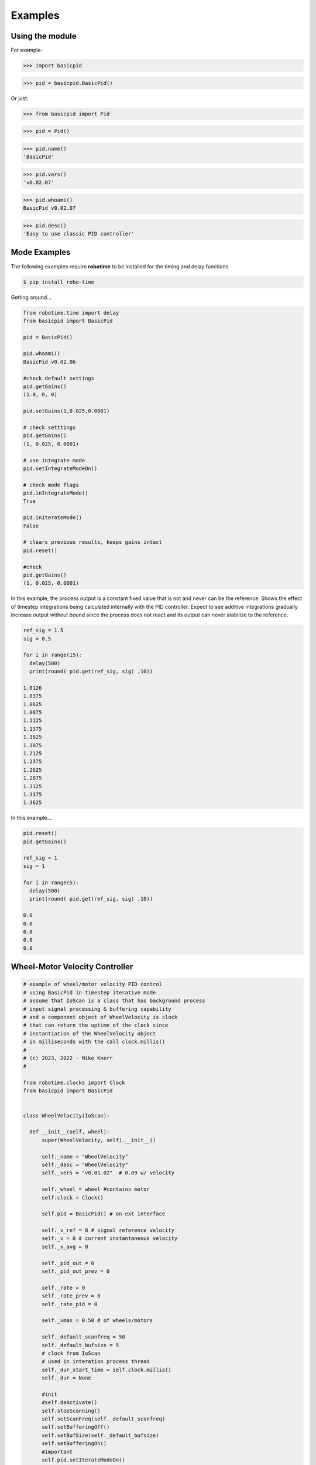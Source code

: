 

Examples
--------

Using the module
****************

For example:

>>> import basicpid

>>> pid = basicpid.BasicPid()

Or just:

>>> from basicpid import Pid

>>> pid = Pid()

>>> pid.name()
'BasicPid'

>>> pid.vers()
'v0.02.07'

>>> pid.whoami()
BasicPid v0.02.07

>>> pid.desc()
'Easy to use classic PID controller'


Mode Examples
*************

The following examples require **robotime**
to be installed for the timing and delay functions.

.. code-block:: console

    $ pip install robo-time


Getting around...

.. code-block:: python

  from robotime.time import delay
  from basicpid import BasicPid
  
  pid = BasicPid()
  
  pid.whoami()
  BasicPid v0.02.06

  #check default settings
  pid.getGains()
  (1.0, 0, 0)

  pid.setGains(1,0.025,0.0001)

  # check setttings
  pid.getGains()
  (1, 0.025, 0.0001)

  # use integrate mode
  pid.setIntegrateModeOn()

  # check mode flags
  pid.inIntegrateMode()
  True

  pid.inIterateMode()
  False

  # clears previous results, keeps gains intact
  pid.reset()

  #check
  pid.getGains()
  (1, 0.025, 0.0001)


In this example, the process output is a constant fixed value that
is not and never can be the reference. Shows the effect of timestep
integrations being calculated internally with the PID controller. 
Expect to see additive integrations gradually increase output without bound
since the process does not react and its output can never stabilize to the reference.


.. code-block:: python

  ref_sig = 1.5
  sig = 0.5
  
  for i in range(15): 
    delay(500)
    print(round( pid.get(ref_sig, sig) ,10))

  1.0126
  1.0375
  1.0625
  1.0875
  1.1125
  1.1375
  1.1625
  1.1875
  1.2125
  1.2375
  1.2625
  1.2875
  1.3125
  1.3375
  1.3625


In this example...

.. code-block:: python

  pid.reset()
  pid.getGains()
  
  ref_sig = 1
  sig = 1
  
  for i in range(5): 
    delay(500)
    print(round( pid.get(ref_sig, sig) ,10))

  0.0
  0.0
  0.0
  0.0
  0.0


Wheel-Motor Velocity Controller
*******************************

.. code-block:: python

  # example of wheel/motor velocity PID control
  # using BasicPid in timestep iterative mode
  # assume that IoScan is a class that has background process
  # input signal processing & buffering capability
  # and a component object of WheelVelocity is clock 
  # that can return the uptime of the clock since
  # instantiation of the WheelVelocity object 
  # in milliseconds with the call clock.millis()
  #
  # (c) 2023, 2022 - Mike Knerr
  #

  from robotime.clocks import Clock
  from basicpid import BasicPid
  

  class WheelVelocity(IoScan):

    def __init__(self, wheel):
        super(WheelVelocity, self).__init__()

        self._name = "WheelVelocity"
        self._desc = "WheelVelocity"
        self._vers = "v0.01.02"  # 0.09 w/ velocity

        self._wheel = wheel #contains motor 
        self.clock = Clock()

        self.pid = BasicPid() # on ext interface
        
        self._v_ref = 0 # signal reference velocity
        self._v = 0 # current instantaneous velocity
        self._v_avg = 0
        
        self._pid_out = 0
        self._pid_out_prev = 0
        
        self._rate = 0
        self._rate_prev = 0
        self._rate_pid = 0
    
        self._vmax = 0.50 # of wheels/motors
        
        self._default_scanfreq = 50
        self._default_bufsize = 5
        # clock from IoScan
        # used in interation process thread
        self._dur_start_time = self.clock.millis()
        self._dur = None
     
        #init
        #self.deActivate()
        self.stopScanning()
        self.setScanFreq(self._default_scanfreq)
        self.setBufferingOff()
        self.setBufSize(self._default_bufsize)
        self.setBufferingOn()
        #important
        self.pid.setIterateModeOn()
        self.startScanning()
        

     # this function would be called every self.getTimeinc() timesteps
     # by a process thread that is running in the WheelVelocity object
     # handled by class IoScan that WheelVelocity is decendant from

    def _velocity_handler(self):
        
        # else process signal
      
        #ok, use ONLY this call from WheelVelocity object
        self._v =  self._wheel._velocity._getVelocityGo()
      
        if self.isBuffering():
              if len(self._buf) > 0 \
                  and self._v != None: #be robust
                self._buf.pop(0)
                self._buf.append(self._v)
              ## ok
              self._v_avg  = self.getBufAvg()
        else:
            # really want to use  buffered velocity, 
            self._v_avg = self._v
            
        #set timestep always, it can change dynamically
        time_inc_sec = self.getTimeinc()/1000
        self.pid.setTimeinc(time_inc_sec)
        
        if self._v_ref > 0:
            self._pid_out = self.pid.getPid(self._v_ref, self._v_avg) #,time
        
        if self._v_ref < 0:
            self._pid_out = self.pid.getPid(abs(self._v_ref), abs(self._v_avg)) #,time
        
        # similar to technique used w/ stanley simulator
        # for throttle control signal
        # pid in iterative mode for timestep discretized version
        self._rate_pid = self._rate_prev + self._pid_out
        
        # rate is a speed, not a vector like velocity
        # so it is always constrained in [1,100]
        
        # if there is an active signal
        # zero is no active signal
        
        if self._v_ref > 0:
            self._rate = constrain(self._rate_pid,0,100)
            # or in [1,100]
            #self._rate = constrain(self._rate_pid,1,100)
           
            if self._rate >0:
             self._wheel.forward(self._rate)
         
         # if there is an active signal
        if self._v_ref < 0:
            # or in [1,100]
            #self._rate = constrain(self._rate_pid,1,100)
            #use abs of pid out for v_reg < 0?
            self._rate = constrain(self._rate_pid,0,100)
            
            if self._rate >0:
             self._wheel.reverse(self._rate)
             
        self._rate_prev = self._rate 
            
        if self._dur != None:
          if (self.clock.millis() - self._dur_start_time) > self._dur:
              self._wheel.stop()
              self._dur = None
        return
    







